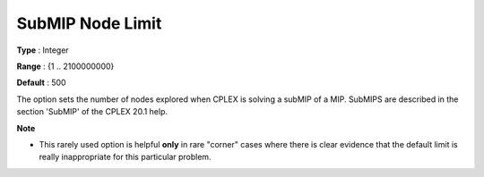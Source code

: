 .. _ODH-CPLEX_XMIP_Advanced_-_SubMIP_Node_Limit:


SubMIP Node Limit
=================



**Type** :	Integer	

**Range** :	{1 .. 2100000000}	

**Default** :	500	



The option sets the number of nodes explored when CPLEX is solving a subMIP of a MIP. SubMIPS are described in the section 'SubMIP' of the CPLEX 20.1 help.



**Note** 

*	This rarely used option is helpful **only**  in rare "corner" cases where there is clear evidence that the default limit is really inappropriate for this particular problem.



